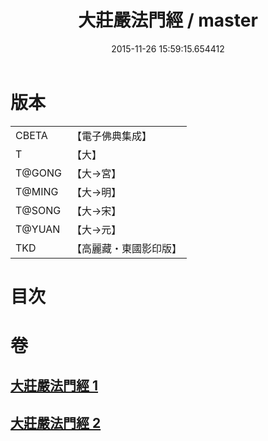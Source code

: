 #+TITLE: 大莊嚴法門經 / master
#+DATE: 2015-11-26 15:59:15.654412
* 版本
 |     CBETA|【電子佛典集成】|
 |         T|【大】     |
 |    T@GONG|【大→宮】   |
 |    T@MING|【大→明】   |
 |    T@SONG|【大→宋】   |
 |    T@YUAN|【大→元】   |
 |       TKD|【高麗藏・東國影印版】|

* 目次
* 卷
** [[file:KR6i0524_001.txt][大莊嚴法門經 1]]
** [[file:KR6i0524_002.txt][大莊嚴法門經 2]]
